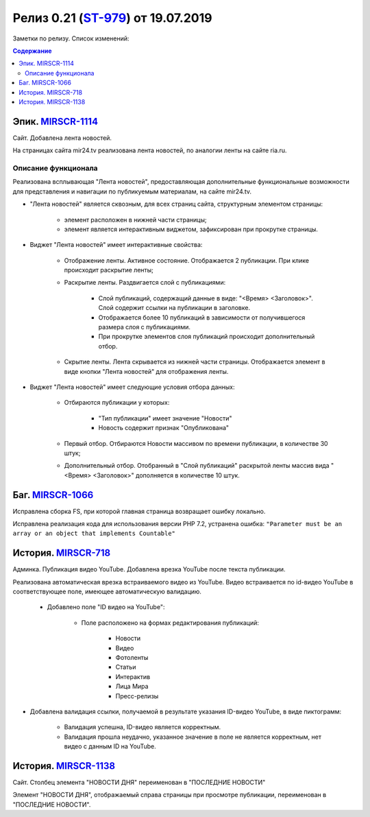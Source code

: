 **********************************
Релиз 0.21 (ST-979_) от 19.07.2019
**********************************
Заметки по релизу. Список изменений:

.. _ST-979: https://mir24tv.atlassian.net/browse/ST-979

.. contents:: Содержание
   :depth: 2



Эпик. MIRSCR-1114_
------------------------------
Сайт. Добавлена лента новостей.

На страницах сайта mir24.tv реализована лента новостей, по аналогии ленты на сайте ria.ru.

Описание функционала
~~~~~~~~~~~~~~~~~~~~~~~~~~~~~~~~~~~~~~~~~~
Реализована всплывающая "Лента новостей", предоставляющая дополнительные функциональные возможности для представления и навигации по публикуемым материалам, на сайте mir24.tv.

* "Лента новостей" является сквозным, для всех страниц сайта, структурным элементом страницы:

    * элемент расположен в нижней части страницы;

    * элемент является интерактивным виджетом, зафиксирован при прокрутке страницы.


* Виджет "Лента новостей" имеет интерактивные свойства:

    * Отображение ленты. Активное состояние. Отображается 2 публикации. При клике происходит раскрытие ленты;

    * Раскрытие ленты. Раздвигается слой с публикациями:

        * Слой публикаций, содержащий данные в виде: "<Время> <Заголовок>". Слой содержит ссылки на публикации в заголовке.

        * Отображается более 10 публикаций в зависимости от получившегося размера слоя с публикациями.

        * При прокрутке элементов слоя публикаций происходит дополнительный отбор.

    * Скрытие ленты. Лента скрывается из нижней части страницы. Отображается элемент в виде кнопки "Лента новостей" для отображения ленты.

* Виджет "Лента новостей" имеет следующие условия отбора данных:

    * Отбираются публикации у которых:

        * "Тип публикации" имеет значение "Новости"
        * Новость содержит признак "Опубликована"

    * Первый отбор. Отбираются Новости массивом по времени публикации, в количестве 30 штук;

    * Дополнительный отбор. Отобранный в "Слой публикаций" раскрытой ленты массив вида "<Время> <Заголовок>" дополняется в количестве 10 штук.




Баг. MIRSCR-1066_
-------------------------------
Исправлена сборка FS, при которой главная страница возвращает ошибку локально.

Исправлена реализация кода для использования версии PHP 7.2, устранена ошибка:
``"Parameter must be an array or an object that implements Countable"``

История. MIRSCR-718_
------------------------------
Админка. Публикация видео YouTube. Добавлена врезка YouTube после текста публикации.

Реализована автоматическая врезка встраиваемого видео из YouTube. Видео встраивается по id-видео YouTube в соответствующее поле, имеющее автоматическую валидацию.

 * Добавлено поле "ID видео на YouTube":

    * Поле расположено на формах редактирования публикаций:

        * Новости
        * Видео
        * Фотоленты
        * Статьи
        * Интерактив
        * Лица Мира
        * Пресс-релизы

* Добавлена валидация ссылки, получаемой в результате указания ID-видео YouTube, в виде пиктограмм:

    * |sucss| Валидация успешна, ID-видео является корректным.
    * |fail| Валидация прошла неудачно, указанное значение в поле не является корректным, нет видео с данным ID на YouTube.


История. MIRSCR-1138_
------------------------------
Сайт. Столбец элемента "НОВОСТИ ДНЯ" переименован в "ПОСЛЕДНИЕ НОВОСТИ"

Элемент "НОВОСТИ ДНЯ", отображаемый справа страницы при просмотре публикации, переименован в "ПОСЛЕДНИЕ НОВОСТИ".





.. |sucss| image:: /images/youtube-sucss.jpg
.. |fail| image:: /images/youtube-fail.jpg

..	_MIRSCR-1114: https://mir24tv.atlassian.net/browse/MIRSCR-1114
..	_MIRSCR-1066: https://mir24tv.atlassian.net/browse/MIRSCR-1066
..	_MIRSCR-718: https://mir24tv.atlassian.net/browse/MIRSCR-718
..	_MIRSCR-1138: https://mir24tv.atlassian.net/browse/MIRSCR-1138
